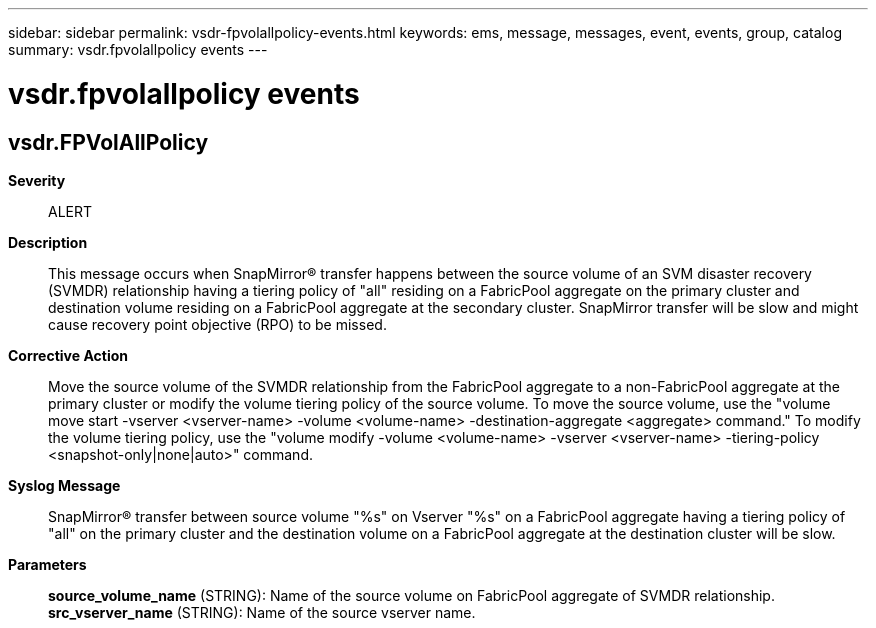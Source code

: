 ---
sidebar: sidebar
permalink: vsdr-fpvolallpolicy-events.html
keywords: ems, message, messages, event, events, group, catalog
summary: vsdr.fpvolallpolicy events
---

= vsdr.fpvolallpolicy events
:toclevels: 1
:hardbreaks:
:nofooter:
:icons: font
:linkattrs:
:imagesdir: ./media/

== vsdr.FPVolAllPolicy
*Severity*::
ALERT
*Description*::
This message occurs when SnapMirror(R) transfer happens between the source volume of an SVM disaster recovery (SVMDR) relationship having a tiering policy of "all" residing on a FabricPool aggregate on the primary cluster and destination volume residing on a FabricPool aggregate at the secondary cluster. SnapMirror transfer will be slow and might cause recovery point objective (RPO) to be missed.
*Corrective Action*::
Move the source volume of the SVMDR relationship from the FabricPool aggregate to a non-FabricPool aggregate at the primary cluster or modify the volume tiering policy of the source volume. To move the source volume, use the "volume move start -vserver <vserver-name> -volume <volume-name> -destination-aggregate <aggregate> command." To modify the volume tiering policy, use the "volume modify -volume <volume-name> -vserver <vserver-name> -tiering-policy <snapshot-only|none|auto>" command.
*Syslog Message*::
SnapMirror(R) transfer between source volume "%s" on Vserver "%s" on a FabricPool aggregate having a tiering policy of "all" on the primary cluster and the destination volume on a FabricPool aggregate at the destination cluster will be slow.
*Parameters*::
*source_volume_name* (STRING): Name of the source volume on FabricPool aggregate of SVMDR relationship.
*src_vserver_name* (STRING): Name of the source vserver name.
